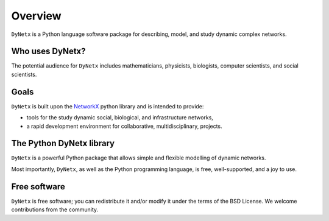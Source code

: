 ********
Overview
********

``DyNetx`` is a Python language software package for describing, model, and study dynamic complex networks.

----------------
Who uses DyNetx?
----------------

The potential audience for ``DyNetx`` includes mathematicians, physicists, biologists, computer scientists, and social scientists.

-----
Goals
-----

``DyNetx`` is built upon the NetworkX_ python library and is intended to provide:

- tools for the study dynamic social, biological, and infrastructure networks,
- a rapid development environment for collaborative, multidisciplinary, projects.

-------------------------
The Python DyNetx library
-------------------------

``DyNetx`` is a powerful Python package that allows simple and flexible modelling of dynamic networks.

Most importantly, ``DyNetx``, as well as the Python programming language, is free, well-supported, and a joy to use.

-------------
Free software
-------------

``DyNetx`` is free software; you can redistribute it and/or modify it under the terms of the BSD License.
We welcome contributions from the community.

.. _NetworkX: https://networkx.github.io
